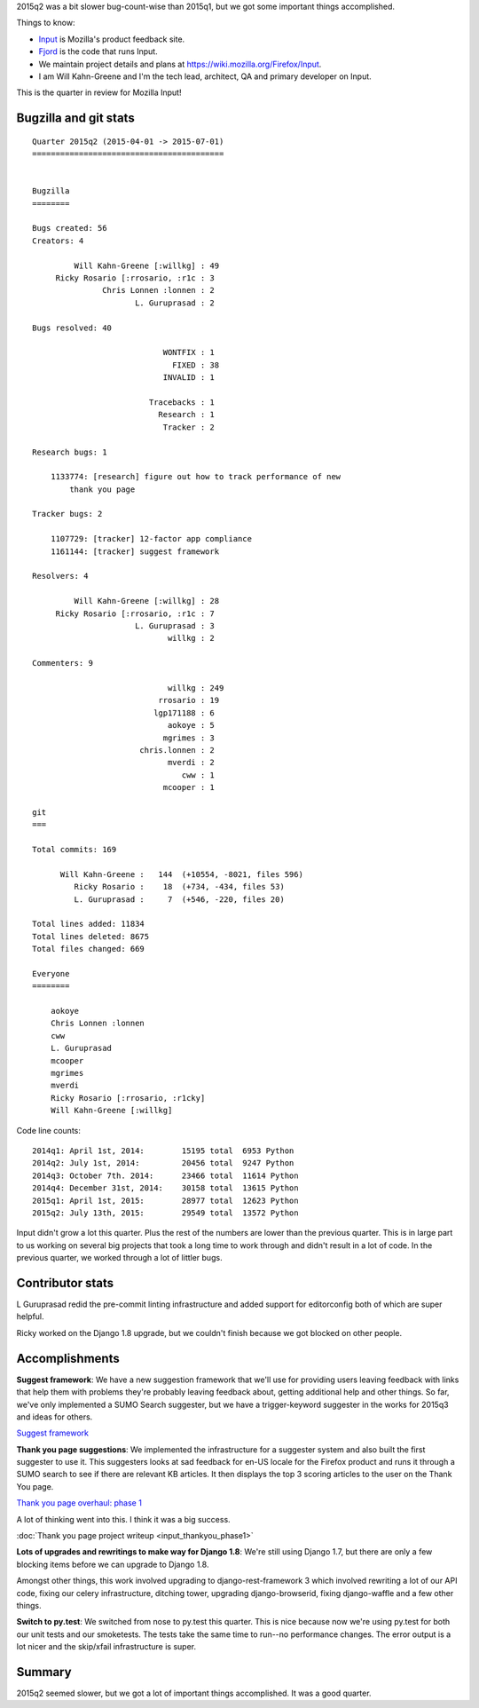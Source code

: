 .. title: Input: 2015q2 quarter in review
.. slug: input_2015q2
.. date: 2015-07-13 16:00
.. tags: mozilla, work, input


2015q2 was a bit slower bug-count-wise than 2015q1, but we got some
important things accomplished.

Things to know:

* `Input <https://input.mozilla.org/>`_ is Mozilla's product feedback site.
* `Fjord <https://github.com/mozilla/fjord>`_ is the code that runs
  Input.
* We maintain project details and plans at
  `<https://wiki.mozilla.org/Firefox/Input>`_.
* I am Will Kahn-Greene and I'm the tech lead, architect, QA and
  primary developer on Input.

This is the quarter in review for Mozilla Input!

.. TEASER_END


Bugzilla and git stats
======================

::
   
    Quarter 2015q2 (2015-04-01 -> 2015-07-01)
    =========================================
    
    
    Bugzilla
    ========
    
    Bugs created: 56
    Creators: 4
    
             Will Kahn-Greene [:willkg] : 49
         Ricky Rosario [:rrosario, :r1c : 3
                   Chris Lonnen :lonnen : 2
                          L. Guruprasad : 2
    
    Bugs resolved: 40
    
                                WONTFIX : 1
                                  FIXED : 38
                                INVALID : 1
    
                             Tracebacks : 1
                               Research : 1
                                Tracker : 2
    
    Research bugs: 1
    
        1133774: [research] figure out how to track performance of new
            thank you page
    
    Tracker bugs: 2
    
        1107729: [tracker] 12-factor app compliance
        1161144: [tracker] suggest framework
    
    Resolvers: 4
    
             Will Kahn-Greene [:willkg] : 28
         Ricky Rosario [:rrosario, :r1c : 7
                          L. Guruprasad : 3
                                 willkg : 2
    
    Commenters: 9
    
                                 willkg : 249
                               rrosario : 19
                              lgp171188 : 6
                                 aokoye : 5
                                mgrimes : 3
                           chris.lonnen : 2
                                 mverdi : 2
                                    cww : 1
                                mcooper : 1
    
    git
    ===
    
    Total commits: 169
    
          Will Kahn-Greene :   144  (+10554, -8021, files 596)
             Ricky Rosario :    18  (+734, -434, files 53)
             L. Guruprasad :     7  (+546, -220, files 20)
    
    Total lines added: 11834
    Total lines deleted: 8675
    Total files changed: 669
    
    Everyone
    ========
    
        aokoye
        Chris Lonnen :lonnen
        cww
        L. Guruprasad
        mcooper
        mgrimes
        mverdi
        Ricky Rosario [:rrosario, :r1cky]
        Will Kahn-Greene [:willkg]


Code line counts::

    2014q1: April 1st, 2014:        15195 total  6953 Python
    2014q2: July 1st, 2014:         20456 total  9247 Python
    2014q3: October 7th. 2014:      23466 total  11614 Python
    2014q4: December 31st, 2014:    30158 total  13615 Python
    2015q1: April 1st, 2015:        28977 total  12623 Python
    2015q2: July 13th, 2015:        29549 total  13572 Python

Input didn't grow a lot this quarter. Plus the rest of the numbers are
lower than the previous quarter. This is in large part to us working
on several big projects that took a long time to work through and
didn't result in a lot of code. In the previous quarter, we worked
through a lot of littler bugs.


Contributor stats
=================

L Guruprasad redid the pre-commit linting infrastructure and added
support for editorconfig both of which are super helpful.

Ricky worked on the Django 1.8 upgrade, but we couldn't finish because
we got blocked on other people.


Accomplishments
===============

**Suggest framework**: We have a new suggestion framework that we'll
use for providing users leaving feedback with links that help them
with problems they're probably leaving feedback about, getting
additional help and other things. So far, we've only implemented
a SUMO Search suggester, but we have a trigger-keyword suggester
in the works for 2015q3 and ideas for others.

`Suggest framework <https://wiki.mozilla.org/Firefox/Input/Suggest>`_

**Thank you page suggestions**: We implemented the infrastructure for
a suggester system and also built the first suggester to use it.  This
suggesters looks at sad feedback for en-US locale for the Firefox
product and runs it through a SUMO search to see if there are relevant
KB articles. It then displays the top 3 scoring articles to the user
on the Thank You page.

`Thank you page overhaul: phase 1 <https://wiki.mozilla.org/Firefox/Input/Thank_you_page>`_

A lot of thinking went into this. I think it was a big success.

:doc:`Thank you page project writeup <input_thankyou_phase1>`

**Lots of upgrades and rewritings to make way for Django 1.8**: We're
still using Django 1.7, but there are only a few blocking items
before we can upgrade to Django 1.8.

Amongst other things, this work involved upgrading to django-rest-framework
3 which involved rewriting a lot of our API code, fixing our celery
infrastructure, ditching tower, upgrading django-browserid, fixing
django-waffle and a few other things.

**Switch to py.test**: We switched from nose to py.test this quarter.
This is nice because now we're using py.test for both our unit tests
and our smoketests. The tests take the same time to run--no
performance changes. The error output is a lot nicer and the
skip/xfail infrastructure is super.


Summary
=======

2015q2 seemed slower, but we got a lot of important things
accomplished. It was a good quarter.
